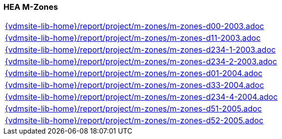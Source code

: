 //
// ============LICENSE_START=======================================================
//  Copyright (C) 2018 Sven van der Meer. All rights reserved.
// ================================================================================
// This file is licensed under the CREATIVE COMMONS ATTRIBUTION 4.0 INTERNATIONAL LICENSE
// Full license text at https://creativecommons.org/licenses/by/4.0/legalcode
// 
// SPDX-License-Identifier: CC-BY-4.0
// ============LICENSE_END=========================================================
//
// @author Sven van der Meer (vdmeer.sven@mykolab.com)
//

=== HEA M-Zones

[cols="a", grid=rows, frame=none, %autowidth.stretch]
|===
|include::{vdmsite-lib-home}/report/project/m-zones/m-zones-d00-2003.adoc[]
|include::{vdmsite-lib-home}/report/project/m-zones/m-zones-d11-2003.adoc[]
|include::{vdmsite-lib-home}/report/project/m-zones/m-zones-d234-1-2003.adoc[]
|include::{vdmsite-lib-home}/report/project/m-zones/m-zones-d234-2-2003.adoc[]
|include::{vdmsite-lib-home}/report/project/m-zones/m-zones-d01-2004.adoc[]
|include::{vdmsite-lib-home}/report/project/m-zones/m-zones-d33-2004.adoc[]
|include::{vdmsite-lib-home}/report/project/m-zones/m-zones-d234-4-2004.adoc[]
|include::{vdmsite-lib-home}/report/project/m-zones/m-zones-d51-2005.adoc[]
|include::{vdmsite-lib-home}/report/project/m-zones/m-zones-d52-2005.adoc[]
|===


